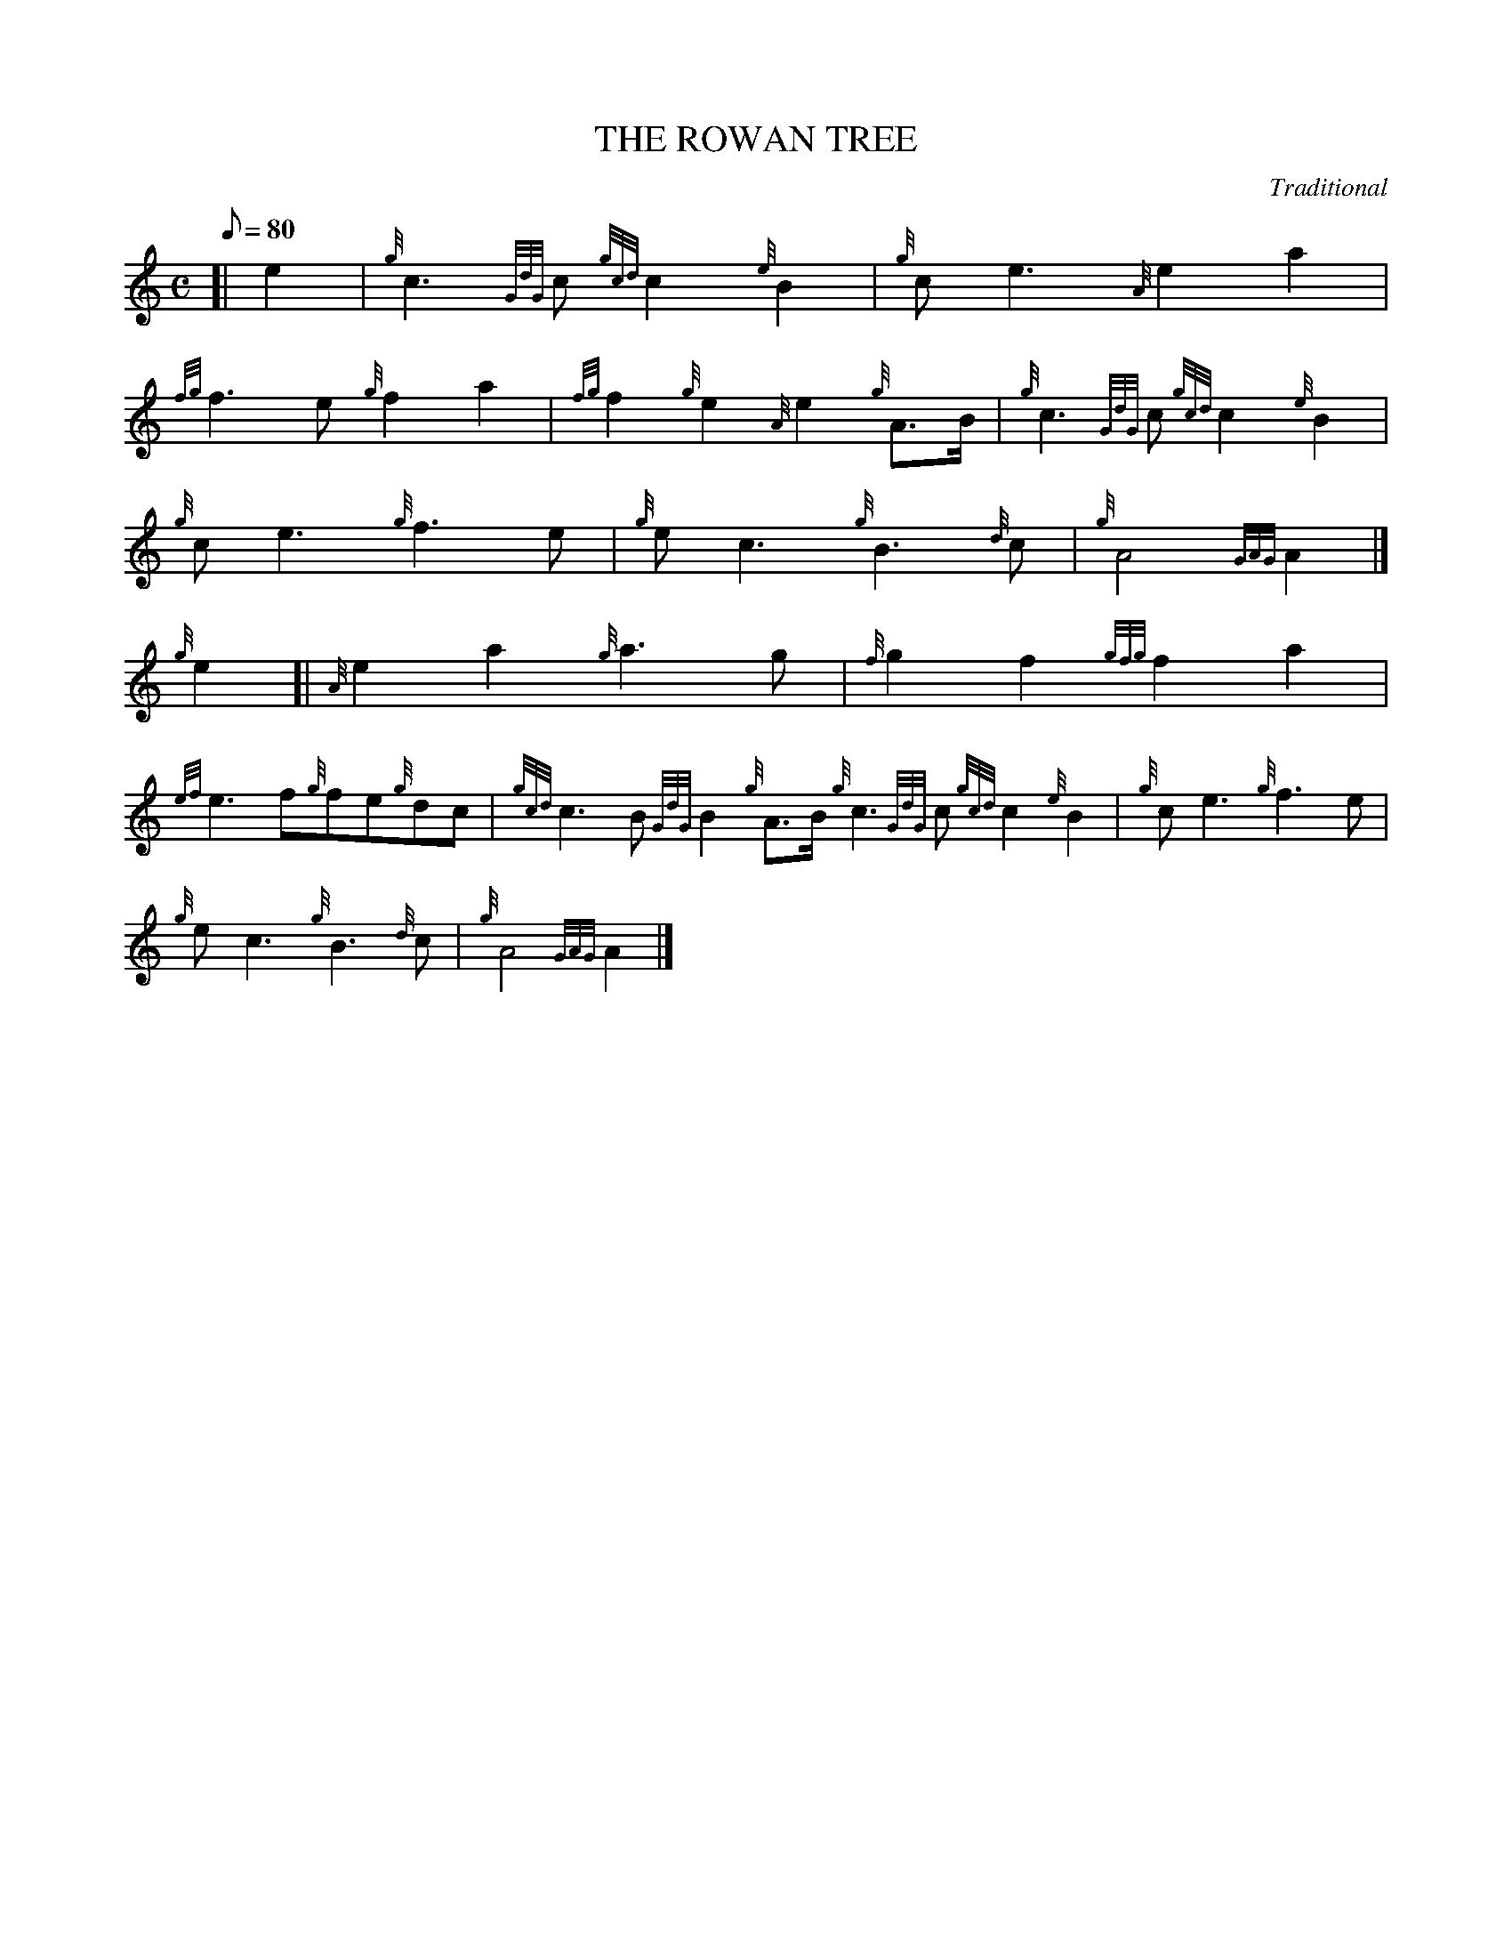 X: 1
T:THE ROWAN TREE
M:C
L:1/8
Q:80
C:Traditional
S:March
K:HP
[| e2|
{g}c3{GdG}c{gcd}c2{e}B2|
{g}ce3{A}e2a2|  !
{fg}f3e{g}f2a2|
{fg}f2{g}e2{A}e2{g}A3/2B/2|
{g}c3{GdG}c{gcd}c2{e}B2|  !
{g}ce3{g}f3e|
{g}ec3{g}B3{d}c|
{g}A4{GAG}A2|]  !
{g}e2[|
{A}e2a2{g}a3g|
{f}g2f2{gfg}f2a2|  !
{ef}e3f{g}fe{g}dc|
{gcd}c3B{GdG}B2{g}A3/2B/2{g}c3{GdG}c{gcd}c2{e}B2|
{g}ce3{g}f3e|  !
{g}ec3{g}B3{d}c|
{g}A4{GAG}A2|]
